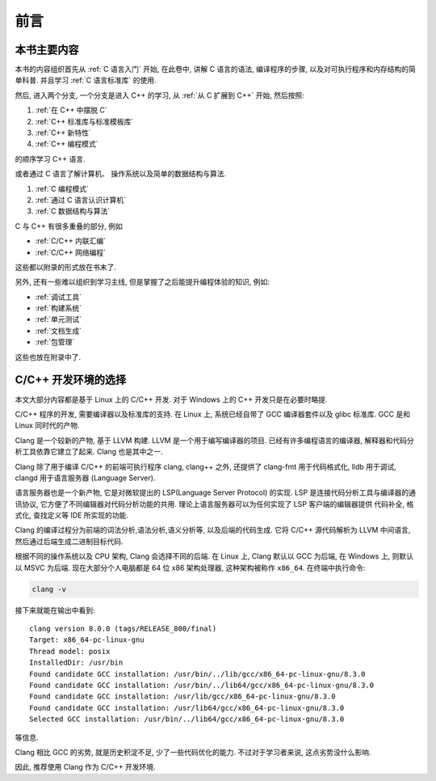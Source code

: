####
前言
####

本书主要内容
============

本书的内容组织首先从 :ref:`C 语言入门` 开始, 在此卷中, 讲解 C 语言的语法,
编译程序的步骤, 以及对可执行程序和内存结构的简单科普. 并且学习 :ref:`C 语言标准库` 的使用.

然后, 进入两个分支, 一个分支是进入 C++ 的学习, 从 :ref:`从 C 扩展到 C++` 开始, 然后按照:

1. :ref:`在 C++ 中摆脱 C`
#. :ref:`C++ 标准库与标准模板库`
#. :ref:`C++ 新特性`
#. :ref:`C++ 编程模式`

的顺序学习 C++ 语言.

或者通过 C 语言了解计算机、 操作系统以及简单的数据结构与算法.

1. :ref:`C 编程模式`
#. :ref:`通过 C 语言认识计算机`
#. :ref:`C 数据结构与算法`

C 与 C++ 有很多重叠的部分, 例如

-  :ref:`C/C++ 内联汇编`
-  :ref:`C/C++ 网络编程`

这些都以附录的形式放在书末了.

另外, 还有一些难以组织到学习主线, 但是掌握了之后能提升编程体验的知识, 例如:

-  :ref:`调试工具`
-  :ref:`构建系统`
-  :ref:`单元测试`
-  :ref:`文档生成`
-  :ref:`包管理`

这些也放在附录中了.

.. graphviz:: _static/graphviz/index.gv

C/C++ 开发环境的选择
====================

本文大部分内容都是基于 Linux 上的 C/C++ 开发.
对于 Windows 上的 C++ 开发只是在必要时略提.

C/C++ 程序的开发, 需要编译器以及标准库的支持.
在 Linux 上, 系统已经自带了 GCC 编译器套件以及 glibc 标准库.
GCC 是和 Linux 同时代的产物.

Clang 是一个较新的产物, 基于 LLVM 构建. LLVM 是一个用于编写编译器的项目.
已经有许多编程语言的编译器, 解释器和代码分析工具依靠它建立了起来.
Clang 也是其中之一.

Clang 除了用于编译 C/C++ 的前端可执行程序 clang, clang++ 之外,
还提供了 clang-fmt 用于代码格式化,
lldb 用于调试,
clangd 用于语言服务器 (Language Server).

语言服务器也是一个新产物, 它是对微软提出的 LSP(Language Server Protocol) 的实现.
LSP 是连接代码分析工具与编译器的通讯协议,
它方便了不同编辑器对代码分析功能的共用.
理论上语言服务器可以为任何实现了 LSP 客户端的编辑器提供
代码补全, 格式化, 查找定义等 IDE 所实现的功能.

Clang 的编译过程分为前端的词法分析,语法分析,语义分析等, 以及后端的代码生成.
它将 C/C++ 源代码解析为 LLVM 中间语言,
然后通过后端生成二进制目标代码.

根据不同的操作系统以及 CPU 架构, Clang 会选择不同的后端.
在 Linux 上, Clang 默认以 GCC 为后端, 在 Windows 上, 则默认以 MSVC 为后端.
现在大部分个人电脑都是 64 位 x86 架构处理器, 这种架构被称作 ``x86_64``.
在终端中执行命令:

.. code-block:: bash

   clang -v

接下来就能在输出中看到::

   clang version 8.0.0 (tags/RELEASE_800/final)
   Target: x86_64-pc-linux-gnu
   Thread model: posix
   InstalledDir: /usr/bin
   Found candidate GCC installation: /usr/bin/../lib/gcc/x86_64-pc-linux-gnu/8.3.0
   Found candidate GCC installation: /usr/bin/../lib64/gcc/x86_64-pc-linux-gnu/8.3.0
   Found candidate GCC installation: /usr/lib/gcc/x86_64-pc-linux-gnu/8.3.0
   Found candidate GCC installation: /usr/lib64/gcc/x86_64-pc-linux-gnu/8.3.0
   Selected GCC installation: /usr/bin/../lib64/gcc/x86_64-pc-linux-gnu/8.3.0

等信息.

Clang 相比 GCC 的劣势, 就是历史积淀不足, 少了一些代码优化的能力.
不过对于学习者来说, 这点劣势没什么影响.

因此, 推荐使用 Clang 作为 C/C++ 开发环境.

